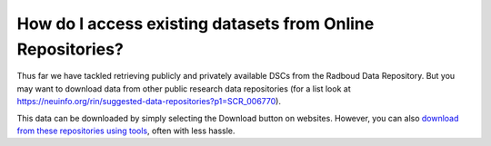How do I access existing datasets from Online Repositories?
******************************************

.. _`download from these repositories using tools`: https://rdm.dccn.nl/docs/excercises/03.html

Thus far we have tackled retrieving publicly and privately available DSCs from the Radboud Data Repository. 
But you may want to download data from other public research data repositories (for a list look at https://neuinfo.org/rin/suggested-data-repositories?p1=SCR_006770).

This data can be downloaded by simply selecting the Download button on websites. 
However, you can also `download from these repositories using tools`_, often with less hassle.